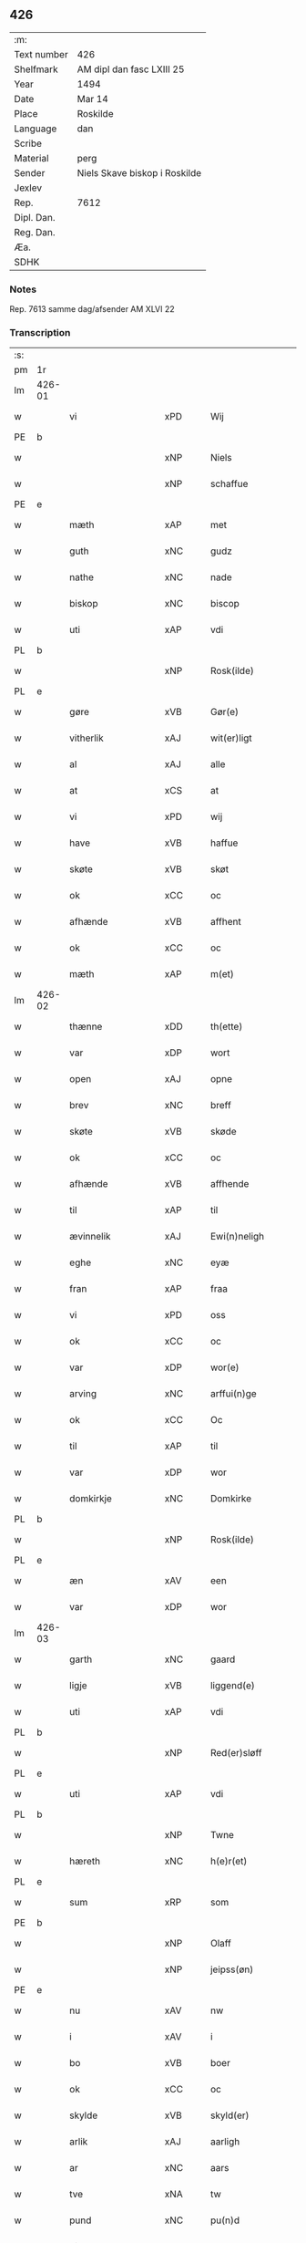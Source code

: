 ** 426
| :m:         |                               |
| Text number | 426                           |
| Shelfmark   | AM dipl dan fasc LXIII 25     |
| Year        | 1494                          |
| Date        | Mar 14                        |
| Place       | Roskilde                      |
| Language    | dan                           |
| Scribe      |                               |
| Material    | perg                          |
| Sender      | Niels Skave biskop i Roskilde |
| Jexlev      |                               |
| Rep.        | 7612                          |
| Dipl. Dan.  |                               |
| Reg. Dan.   |                               |
| Æa.         |                               |
| SDHK        |                               |

*** Notes
Rep. 7613 samme dag/afsender AM XLVI 22

*** Transcription
| :s: |        |                          |                |   |   |                       |                     |             |   |   |        |     |   |   |    |               |
| pm  | 1r     |                          |                |   |   |                       |                     |             |   |   |        |     |   |   |    |               |
| lm  | 426-01 |                          |                |   |   |                       |                     |             |   |   |        |     |   |   |    |               |
| w   |        | vi                       | xPD            |   |   | Wij                   | Wij                 |             |   |   |        | dan |   |   |    |        426-01 |
| PE  | b      |                          |                |   |   |                       |                     |             |   |   |        |     |   |   |    |               |
| w   |        |                      | xNP            |   |   | Niels                 | Nıel               |             |   |   |        | dan |   |   |    |        426-01 |
| w   |        |                     | xNP            |   |   | schaffue              | ſchaffue            |             |   |   |        | dan |   |   |    |        426-01 |
| PE  | e      |                          |                |   |   |                       |                     |             |   |   |        |     |   |   |    |               |
| w   |        | mæth                     | xAP            |   |   | met                   | met                 |             |   |   |        | dan |   |   |    |        426-01 |
| w   |        | guth                     | xNC            |   |   | gudz                  | gudz                |             |   |   |        | dan |   |   |    |        426-01 |
| w   |        | nathe                    | xNC            |   |   | nade                  | nade                |             |   |   |        | dan |   |   |    |        426-01 |
| w   |        | biskop                   | xNC            |   |   | biscop                | bıſcop              |             |   |   |        | dan |   |   |    |        426-01 |
| w   |        | uti                      | xAP            |   |   | vdi                   | vdı                 |             |   |   |        | dan |   |   |    |        426-01 |
| PL  | b      |                          |                |   |   |                       |                     |             |   |   |        |     |   |   |    |               |
| w   |        |                   | xNP            |   |   | Rosk(ilde)            | Roſkꝭͤ               |             |   |   |        | dan |   |   |    |        426-01 |
| PL  | e      |                          |                |   |   |                       |                     |             |   |   |        |     |   |   |    |               |
| w   |        | gøre                     | xVB            |   |   | Gør(e)                | Gøꝛ                |             |   |   |        | dan |   |   |    |        426-01 |
| w   |        | vitherlik                 | xAJ            |   |   | wit(er)ligt           | wıtligt            |             |   |   |        | dan |   |   |    |        426-01 |
| w   |        | al                       | xAJ            |   |   | alle                  | alle                |             |   |   |        | dan |   |   |    |        426-01 |
| w   |        | at                       | xCS            |   |   | at                    | at                  |             |   |   |        | dan |   |   |    |        426-01 |
| w   |        | vi                       | xPD            |   |   | wij                   | wij                 |             |   |   |        | dan |   |   |    |        426-01 |
| w   |        | have                     | xVB            |   |   | haffue                | haffue              |             |   |   |        | dan |   |   |    |        426-01 |
| w   |        | skøte                    | xVB            |   |   | skøt                  | ſkøt                |             |   |   |        | dan |   |   |    |        426-01 |
| w   |        | ok                       | xCC            |   |   | oc                    | oc                  |             |   |   |        | dan |   |   |    |        426-01 |
| w   |        | afhænde                  | xVB            |   |   | affhent               | affhent             |             |   |   |        | dan |   |   |    |        426-01 |
| w   |        | ok                       | xCC            |   |   | oc                    | oc                  |             |   |   |        | dan |   |   |    |        426-01 |
| w   |        | mæth                     | xAP            |   |   | m(et)                 | mꝫ                  |             |   |   |        | dan |   |   |    |        426-01 |
| lm  | 426-02 |                          |                |   |   |                       |                     |             |   |   |        |     |   |   |    |               |
| w   |        | thænne                   | xDD            |   |   | th(ette)              | thꝫͤ                 |             |   |   |        | dan |   |   |    |        426-02 |
| w   |        | var                   | xDP            |   |   | wort                  | woꝛt                |             |   |   |        | dan |   |   |    |        426-02 |
| w   |        | open                     | xAJ            |   |   | opne                  | opne                |             |   |   |        | dan |   |   |    |        426-02 |
| w   |        | brev                     | xNC            |   |   | breff                 | bꝛeff               |             |   |   |        | dan |   |   |    |        426-02 |
| w   |        | skøte                   | xVB            |   |   | skøde                 | ſkøde               |             |   |   |        | dan |   |   |    |        426-02 |
| w   |        | ok                       | xCC            |   |   | oc                    | oc                  |             |   |   |        | dan |   |   |    |        426-02 |
| w   |        | afhænde                  | xVB            |   |   | affhende              | affhende            |             |   |   |        | dan |   |   |    |        426-02 |
| w   |        | til                      | xAP            |   |   | til                   | til                 |             |   |   |        | dan |   |   |    |        426-02 |
| w   |        | ævinnelik                | xAJ            |   |   | Ewi(n)neligh          | Ewı̅nelıgh           |             |   |   |        | dan |   |   |    |        426-02 |
| w   |        | eghe                     | xNC            |   |   | eyæ                   | eyæ                 |             |   |   |        | dan |   |   |    |        426-02 |
| w   |        | fran                     | xAP            |   |   | fraa                  | fraa                |             |   |   |        | dan |   |   |    |        426-02 |
| w   |        | vi                       | xPD            |   |   | oss                   | oſſ                 |             |   |   |        | dan |   |   |    |        426-02 |
| w   |        | ok                       | xCC            |   |   | oc                    | oc                  |             |   |   |        | dan |   |   |    |        426-02 |
| w   |        | var                      | xDP            |   |   | wor(e)                | woꝛ                |             |   |   |        | dan |   |   |    |        426-02 |
| w   |        | arving                   | xNC            |   |   | arffui(n)ge           | aꝛffuı̅ge            |             |   |   |        | dan |   |   |    |        426-02 |
| w   |        | ok                       | xCC            |   |   | Oc                    | Oc                  |             |   |   |        | dan |   |   |    |        426-02 |
| w   |        | til                      | xAP            |   |   | til                   | til                 |             |   |   |        | dan |   |   |    |        426-02 |
| w   |        | var                      | xDP            |   |   | wor                   | woꝛ                 |             |   |   |        | dan |   |   |    |        426-02 |
| w   |        | domkirkje                | xNC            |   |   | Domkirke              | Domkırke            |             |   |   |        | dan |   |   |    |        426-02 |
| PL  | b      |                          |                |   |   |                       |                     |             |   |   |        |     |   |   |    |               |
| w   |        |                   | xNP            |   |   | Rosk(ilde)            | Roſkꝭͤ               |             |   |   |        | dan |   |   |    |        426-02 |
| PL  | e      |                          |                |   |   |                       |                     |             |   |   |        |     |   |   |    |               |
| w   |        | æn                       | xAV            |   |   | een                   | ee                 |             |   |   |        | dan |   |   |    |        426-02 |
| w   |        | var                      | xDP            |   |   | wor                   | woꝛ                 |             |   |   |        | dan |   |   |    |        426-02 |
| lm  | 426-03 |                          |                |   |   |                       |                     |             |   |   |        |     |   |   |    |               |
| w   |        | garth                    | xNC            |   |   | gaard                 | gaaꝛd               |             |   |   |        | dan |   |   |    |        426-03 |
| w   |        | ligje                    | xVB            |   |   | liggend(e)            | lıggen             |             |   |   |        | dan |   |   |    |        426-03 |
| w   |        | uti                      | xAP            |   |   | vdi                   | vdi                 |             |   |   |        | dan |   |   |    |        426-03 |
| PL  | b      |                          |                |   |   |                       |                     |             |   |   |        |     |   |   |    |               |
| w   |        |                  | xNP            |   |   | Red(er)sløff          | Redſløff           |             |   |   |        | dan |   |   |    |        426-03 |
| PL  | e      |                          |                |   |   |                       |                     |             |   |   |        |     |   |   |    |               |
| w   |        | uti                      | xAP            |   |   | vdi                   | vdı                 |             |   |   |        | dan |   |   |    |        426-03 |
| PL  | b      |                          |                |   |   |                       |                     |             |   |   |        |     |   |   |    |               |
| w   |        |                       | xNP            |   |   | Twne                  | Twne                |             |   |   |        | dan |   |   |    |        426-03 |
| w   |        | hæreth                   | xNC            |   |   | h(e)r(et)             | h̅rꝭͭ                 |             |   |   |        | dan |   |   |    |        426-03 |
| PL  | e      |                          |                |   |   |                       |                     |             |   |   |        |     |   |   |    |               |
| w   |        | sum                      | xRP            |   |   | som                   | ſo                 |             |   |   |        | dan |   |   |    |        426-03 |
| PE  | b      |                          |                |   |   |                       |                     |             |   |   |        |     |   |   |    |               |
| w   |        |                      | xNP            |   |   | Olaff                 | Olaff               |             |   |   |        | dan |   |   |    |        426-03 |
| w   |        |                   | xNP            |   |   | jeipss(øn)            | ȷeıpſ              |             |   |   |        | dan |   |   |    |        426-03 |
| PE  | e      |                          |                |   |   |                       |                     |             |   |   |        |     |   |   |    |               |
| w   |        | nu                       | xAV            |   |   | nw                    | nw                  |             |   |   |        | dan |   |   |    |        426-03 |
| w   |        | i                        | xAV            |   |   | i                     | i                   |             |   |   |        | dan |   |   | =  |        426-03 |
| w   |        | bo                       | xVB            |   |   | boer                  | boer                |             |   |   |        | dan |   |   | == |        426-03 |
| w   |        | ok                       | xCC            |   |   | oc                    | oc                  |             |   |   |        | dan |   |   |    |        426-03 |
| w   |        | skylde                  | xVB            |   |   | skyld(er)             | ſkyld              |             |   |   |        | dan |   |   |    |        426-03 |
| w   |        | arlik                    | xAJ            |   |   | aarligh               | aaꝛlıgh             |             |   |   |        | dan |   |   |    |        426-03 |
| w   |        | ar                       | xNC            |   |   | aars                  | aaꝛ                |             |   |   |        | dan |   |   |    |        426-03 |
| w   |        | tve                      | xNA            |   |   | tw                    | tw                  |             |   |   |        | dan |   |   |    |        426-03 |
| w   |        | pund                     | xNC            |   |   | pu(n)d                | pu̅d                 |             |   |   |        | dan |   |   |    |        426-03 |
| w   |        | bjug                     | xNC            |   |   | byg                   | byg                 |             |   |   |        | dan |   |   |    |        426-03 |
| w   |        | til                      | xAP            |   |   | til                   | tıl                 |             |   |   |        | dan |   |   |    |        426-03 |
| w   |        | landgilde                | xNC            |   |   | land¦gilde            | land¦gılde          |             |   |   |        | dan |   |   |    | 426-03—426-04 |
| w   |        | ok                       | xCC            |   |   | oc                    | oc                  |             |   |   |        | dan |   |   |    |        426-04 |
| w   |        | en                       | xAT            |   |   | een                   | ee                 |             |   |   |        | dan |   |   |    |        426-04 |
| w   |        | skilling                 | xNC            |   |   | s(killing)            |                    |             |   |   |        | dan |   |   |    |        426-04 |
| w   |        | grot                     | xNC            |   |   | g(rot)                | gꝭ                  |             |   |   |        | dan |   |   |    |        426-04 |
| w   |        | mæth                     | xAP            |   |   | m(et)                 | mꝫ                  |             |   |   |        | dan |   |   |    |        426-04 |
| w   |        | anner                    | xPD            |   |   | andr(e)               | andꝛ               |             |   |   |        | dan |   |   |    |        426-04 |
| w   |        | bethe                   | xNC            |   |   | bedher                | bedher              |             |   |   |        | dan |   |   |    |        426-04 |
| p   |        | /                        | XX             |   |   | /                     | /                   |             |   |   |        | dan |   |   |    |        426-04 |
| w   |        | mæth                     | xAP            |   |   | m(et)                 | mꝫ                  |             |   |   |        | dan |   |   |    |        426-04 |
| w   |        | al                      | xAJ            |   |   | alt                   | alt                 |             |   |   |        | dan |   |   |    |        426-04 |
| w   |        | fornævnd                 | xAJ            |   |   | for(nefnde)           | foꝛᷠͤ                 |             |   |   |        | dan |   |   |    |        426-04 |
| w   |        | goths                   | xNC            |   |   | gotzes                | gotze              |             |   |   |        | dan |   |   |    |        426-04 |
| w   |        | ræt                      | xAJ            |   |   | r(e)ttæ               | rttæ               |             |   |   |        | dan |   |   |    |        426-04 |
| w   |        | tilligjelse              | xNC            |   |   | tilligelsæ            | tıllıgelſæ          |             |   |   |        | dan |   |   |    |        426-04 |
| w   |        | sum                      | xRP            |   |   | Som                   | o                 |             |   |   |        | dan |   |   |    |        426-04 |
| w   |        | være                     | xVB            |   |   | ær                    | ær                  |             |   |   |        | dan |   |   |    |        426-04 |
| w   |        | aker                     | xNC            |   |   | agh(e)r               | aghꝛ̅                |             |   |   |        | dan |   |   |    |        426-04 |
| w   |        | æng                      | xNC            |   |   | æng                   | æng                 |             |   |   |        | dan |   |   |    |        426-04 |
| w   |        | skogh                    | xNC            |   |   | Skow                  | kow                |             |   |   |        | dan |   |   |    |        426-04 |
| w   |        | mark                     | xNC            |   |   | mark                  | maꝛk                |             |   |   |        | dan |   |   |    |        426-04 |
| w   |        | fiskevatn               | xAV            |   |   | fiskewantn            | fıſkewant          |             |   |   |        | dan |   |   |    |        426-04 |
| lm  | 426-05 |                          |                |   |   |                       |                     |             |   |   |        |     |   |   |    |               |
| w   |        | vat                      | xAJ            |   |   | wot                   | wot                 |             |   |   |        | dan |   |   |    |        426-05 |
| w   |        | ok                       | xCC            |   |   | oc                    | oc                  |             |   |   |        | dan |   |   |    |        426-05 |
| w   |        | thyr                     | xAJ            |   |   | tywrt                 | tywꝛt               |             |   |   |        | dan |   |   |    |        426-05 |
| w   |        | ænge                  | xPD            |   |   | enchtet               | enchtet             |             |   |   |        | dan |   |   |    |        426-05 |
| w   |        | undentaken               | xAJ            |   |   | vndt(e)ntaget         | vndtn̅taget          |             |   |   |        | dan |   |   |    |        426-05 |
| w   |        | mæth                     | xAP            |   |   | met                   | met                 |             |   |   |        | dan |   |   |    |        426-05 |
| w   |        | svadan                   | xAV            |   |   | swadant               | ſwadant             |             |   |   |        | dan |   |   |    |        426-05 |
| w   |        | fororth                  | xNC            |   |   | forord                | foꝛoꝛd              |             |   |   |        | dan |   |   |    |        426-05 |
| w   |        | ok                       | xCC            |   |   | oc                    | oc                  |             |   |   |        | dan |   |   |    |        426-05 |
| w   |        | vilkor                   | xNC            |   |   | wilkor                | wılkoꝛ              |             |   |   |        | dan |   |   |    |        426-05 |
| w   |        | at                       | xIM            |   |   | At                    | At                  |             |   |   |        | dan |   |   |    |        426-05 |
| w   |        | kirkjeværje               | xNC            |   |   | kirkewæryæ            | kirkewæꝛyæ          |             |   |   |        | dan |   |   |    |        426-05 |
| w   |        | til                      | xAP            |   |   | til                   | tıl                 |             |   |   |        | dan |   |   |    |        426-05 |
| w   |        | fornævnd                 | xAJ            |   |   | for(nefnde)           | foꝛͩͤ                 |             |   |   |        | dan |   |   |    |        426-05 |
| w   |        | var                      | xDP            |   |   | wor                   | woꝛ                 |             |   |   |        | dan |   |   |    |        426-05 |
| w   |        | domkirkje                | xNC            |   |   | Domkirke              | Domkırke            |             |   |   |        | dan |   |   |    |        426-05 |
| w   |        | sum                      | xRP            |   |   | som                   | ſo                 |             |   |   |        | dan |   |   |    |        426-05 |
| w   |        | nu                       | xAV            |   |   | nw                    | nw                  |             |   |   |        | dan |   |   |    |        426-05 |
| lm  | 426-06 |                          |                |   |   |                       |                     |             |   |   |        |     |   |   |    |               |
| w   |        | være                      | xVB            |   |   | ar(e)                 | aꝛ                 |             |   |   |        | dan |   |   |    |        426-06 |
| p   |        | ,                        | XX             |   |   | ,                     | ,                   |             |   |   |        | dan |   |   |    |        426-06 |
| w   |        | ok                       | xCC            |   |   | oc                    | oc                  |             |   |   |        | dan |   |   |    |        426-06 |
| w   |        | thæn                   | xPD            |   |   | the                   | the                 |             |   |   |        | dan |   |   |    |        426-06 |
| w   |        | æfter                    | xAP            |   |   | efft(er)              | efft               |             |   |   |        | dan |   |   |    |        426-06 |
| w   |        | thæn                     | xAT            |   |   | th(e)m                | thm̅                 |             |   |   |        | dan |   |   |    |        426-06 |
| w   |        | tilskikke             | xVB            |   |   | tilskyckend(e)        | tılſkycken         |             |   |   |        | dan |   |   |    |        426-06 |
| w   |        | varthe                   | xVB            |   |   | worde                 | woꝛde               |             |   |   |        | dan |   |   |    |        426-06 |
| w   |        | skule                    | xVB            |   |   | skullæ                | ſkullæ              |             |   |   |        | dan |   |   |    |        426-06 |
| w   |        | have                     | xVB            |   |   | haffue                | haffue              |             |   |   |        | dan |   |   |    |        426-06 |
| w   |        | fornævnd                 | xAJ            |   |   | for(nefnde)           | foꝛͩͤ                 |             |   |   |        | dan |   |   |    |        426-06 |
| w   |        | garth                    | xNC            |   |   | gard                  | gaꝛd                |             |   |   |        | dan |   |   |    |        426-06 |
| w   |        | uti                      | xAP            |   |   | vdi                   | vdi                 |             |   |   |        | dan |   |   |    |        426-06 |
| w   |        | thæn                     | xPD            |   |   | ther(is)              | therꝭ               |             |   |   |        | dan |   |   |    |        426-06 |
| w   |        | forsvar                  | xNC            |   |   | forswar               | foꝛſwaꝛ             |             |   |   |        | dan |   |   |    |        426-06 |
| w   |        | sum                      | xRP            |   |   | som                   | ſo                 |             |   |   |        | dan |   |   |    |        426-06 |
| w   |        | anner                    | xPD            |   |   | andr(e)               | andꝛ               |             |   |   |        | dan |   |   |    |        426-06 |
| w   |        | kirkje                  | xNC            |   |   | kirkens               | kırken             |             |   |   |        | dan |   |   |    |        426-06 |
| w   |        | goths                    | xNC            |   |   | gotz                  | gotz                |             |   |   |        | dan |   |   |    |        426-06 |
| w   |        | thær                     | xAV            |   |   | th(e)r                | thꝛ̅                 |             |   |   |        | dan |   |   |    |        426-06 |
| w   |        | ligje                    | xVB            |   |   | ligg(er)              | lıgg               |             |   |   |        | dan |   |   |    |        426-06 |
| w   |        | ad                       | lat            |   |   | ad                    | ad                  |             |   |   |        | lat |   |   |    |        426-06 |
| lm  | 426-07 |                          |                |   |   |                       |                     |             |   |   |        |     |   |   |    |               |
| w   |        | fabricam                 | lat            |   |   | fabrica(m)            | fabꝛıca̅             |             |   |   |        | lat |   |   |    |        426-07 |
| w   |        | ok                       | xCC            |   |   | oc                    | oc                  |             |   |   |        | dan |   |   |    |        426-07 |
| w   |        | give                     | xVB            |   |   | giffue                | gıffue              |             |   |   |        | dan |   |   |    |        426-07 |
| w   |        | thær                     | xAV            |   |   | th(e)r                | thꝛ̅                 |             |   |   |        | dan |   |   |    |        426-07 |
| w   |        | utaf                     | xAV            |   |   | vtaff                 | vtaff               |             |   |   |        | dan |   |   |    |        426-07 |
| w   |        | hvær                     | xPD            |   |   | hw(er)t               | hwt                |             |   |   |        | dan |   |   |    |        426-07 |
| w   |        | ar                       | xNC            |   |   | aar                   | aaꝛ                 |             |   |   |        | dan |   |   |    |        426-07 |
| w   |        | til                      | xAP            |   |   | til                   | tıl                 |             |   |   |        | dan |   |   |    |        426-07 |
| w   |        | goth                     | xAJ            |   |   | gode                  | gode                |             |   |   |        | dan |   |   |    |        426-07 |
| w   |        | rethe                    | xNC            |   |   | r(e)de                | rde                |             |   |   |        | dan |   |   |    |        426-07 |
| w   |        | tve                      | xNA            |   |   | tw                    | tw                  |             |   |   |        | dan |   |   |    |        426-07 |
| w   |        | pund                     | xNC            |   |   | p(und)                | p                  |             |   |   | de-sup | dan |   |   |    |        426-07 |
| w   |        | bjug                     | xNC            |   |   | byg                   | byg                 |             |   |   |        | dan |   |   |    |        426-07 |
| w   |        | ok                       | xCC            |   |   | oc                    | oc                  |             |   |   |        | dan |   |   |    |        426-07 |
| w   |        | en                        | xNA            |   |   | i                     | i                   |             |   |   |        | dan |   |   |    |        426-07 |
| w   |        | skilling                 | xNC            |   |   | s(killing)            |                    |             |   |   |        | dan |   |   |    |        426-07 |
| w   |        | grot                     | xNC            |   |   | g(rot)                | gꝭ                  |             |   |   |        | dan |   |   |    |        426-07 |
| w   |        | at                       | xIM            |   |   | At                    | At                  |             |   |   |        | dan |   |   |    |        426-07 |
| w   |        | fornøghje                  | xVB            |   |   | fornøge               | foꝛnøge             |             |   |   |        | dan |   |   |    |        426-07 |
| w   |        | ok                       | xCC            |   |   | oc                    | oc                  |             |   |   |        | dan |   |   |    |        426-07 |
| w   |        | betale                   | xVB            |   |   | betale                | betale              |             |   |   |        | dan |   |   |    |        426-07 |
| w   |        | mæth                     | xAP            |   |   | m(et)                 | mꝫ                  |             |   |   |        | dan |   |   |    |        426-07 |
| w   |        | thæn                   | xPD            |   |   | th(e)n                | thn̅                 |             |   |   |        | dan |   |   |    |        426-07 |
| w   |        | persone                  | xNC            |   |   | p(er)osne             | ꝑſone               |             |   |   |        | dan |   |   |    |        426-07 |
| w   |        | sum                      | xRP            |   |   | Som                   | o                 |             |   |   |        | dan |   |   |    |        426-07 |
| lm  | 426-08 |                          |                |   |   |                       |                     |             |   |   |        |     |   |   |    |               |
| w   |        | klokkere                 | xNC            |   |   | klocker(e)            | klockeꝛ            |             |   |   |        | dan |   |   |    |        426-08 |
| w   |        | være                     | xVB            |   |   | wær(e)                | wæꝛ                |             |   |   |        | dan |   |   |    |        426-08 |
| w   |        | skule                    | xVB            |   |   | skal                  | ſkal                |             |   |   |        | dan |   |   |    |        426-08 |
| w   |        | uti                      | xAP            |   |   | vdi                   | vdi                 |             |   |   |        | dan |   |   |    |        426-08 |
| w   |        | fornævnd                 | xAJ            |   |   | for(nefnde)           | foꝛͩͤ                 |             |   |   |        | dan |   |   |    |        426-08 |
| w   |        | var                      | xDP            |   |   | wor                   | woꝛ                 |             |   |   |        | dan |   |   |    |        426-08 |
| w   |        | domkirkje                | xNC            |   |   | Domkirke              | Domkırke            |             |   |   |        | dan |   |   |    |        426-08 |
| w   |        | fore                | xAV            |   |   | for                   | foꝛ                 |             |   |   |        | dan |   |   |    |        426-08 |
| w   |        |                     | XX            |   |   | tynsse                | tynſſe              |             |   |   |        | dan |   |   |    |        426-08 |
| w   |        | ok                       | xCC            |   |   | oc                    | oc                  |             |   |   |        | dan |   |   |    |        426-08 |
| w   |        | thjaneste                | xNC            |   |   | thieneste             | thieneſte           |             |   |   |        | dan |   |   |    |        426-08 |
| w   |        | sum                      | xRP            |   |   | som                   | ſo                 |             |   |   |        | dan |   |   |    |        426-08 |
| w   |        | vi                     | xPD            |   |   | wij                   | wij                 |             |   |   |        | dan |   |   |    |        426-08 |
| w   |        | nu                       | xAV            |   |   | nw                    | nw                  |             |   |   |        | dan |   |   |    |        426-08 |
| w   |        | nylik                    | xAJ            |   |   | nylige                | nylıge              |             |   |   |        | dan |   |   |    |        426-08 |
| w   |        | mæth                     | xAP            |   |   | m(et)                 | mꝫ                  |             |   |   |        | dan |   |   |    |        426-08 |
| w   |        | var                   | xDP            |   |   | wort                  | woꝛt                |             |   |   |        | dan |   |   |    |        426-08 |
| w   |        | ælskelik                 | xAJ            |   |   | Elske(lige)           | Elſkeᷚͤ               |             |   |   |        | dan |   |   |    |        426-08 |
| w   |        | kapitel                  | xNC            |   |   | Capitels              | Capıtel            |             |   |   |        | dan |   |   |    |        426-08 |
| lm  | 426-09 |                          |                |   |   |                       |                     |             |   |   |        |     |   |   |    |               |
| w   |        | samthykje                | xNC            |   |   | samtyckæ              | ſamtyckæ            |             |   |   |        | dan |   |   |    |        426-09 |
| w   |        | ok                       | xCC            |   |   | oc                    | oc                  |             |   |   |        | dan |   |   |    |        426-09 |
| w   |        | fulbyrth                 | xAJ            |   |   | fuldburd              | fuldbuꝛd            |             |   |   |        | dan |   |   |    |        426-09 |
| w   |        | uti                      | xAV            |   |   | vdi                   | vdı                 |             |   |   |        | dan |   |   |    |        426-09 |
| w   |        | fornævnd                 | xAJ            |   |   | for(nefnde)           | foꝛͩͤ                 |             |   |   |        | dan |   |   |    |        426-09 |
| w   |        | var                      | xDP            |   |   | wor                   | woꝛ                 |             |   |   |        | dan |   |   |    |        426-09 |
| w   |        | domkirkje                | xNC            |   |   | Domkirke              | Domkırke            |             |   |   |        | dan |   |   |    |        426-09 |
| w   |        | skikke                   | xVB            |   |   | skicket               | ſkıcket             |             |   |   |        | dan |   |   |    |        426-09 |
| w   |        | have                     | xVB            |   |   | haffue                | haffue              |             |   |   |        | dan |   |   |    |        426-09 |
| w   |        | uti                      | xAP            |   |   | vdi                   | vdi                 |             |   |   |        | dan |   |   |    |        426-09 |
| w   |        | sva                      | xAV            |   |   | Swa                   | wa                 |             |   |   |        | dan |   |   |    |        426-09 |
| w   |        | mate                     | xNC            |   |   | madhe                 | madhe               |             |   |   |        | dan |   |   |    |        426-09 |
| w   |        | at                       | xCS            |   |   | At                    | At                  |             |   |   |        | dan |   |   |    |        426-09 |
| w   |        | hva                      | xPD            |   |   | hwo                   | hwo                 |             |   |   |        | dan |   |   |    |        426-09 |
| w   |        | sum                      | xRP            |   |   | som                   | ſo                 |             |   |   |        | dan |   |   |    |        426-09 |
| w   |        | klokkere                 | xNC            |   |   | klocker(e)            | klockeꝛ            |             |   |   |        | dan |   |   |    |        426-09 |
| w   |        | være                     | xVB            |   |   | ær                    | ær                  |             |   |   |        | dan |   |   |    |        426-09 |
| lm  | 426-10 |                          |                |   |   |                       |                     |             |   |   |        |     |   |   |    |               |
| w   |        | thæn                     | xAT            |   |   | th(e)n                | thn̅                 |             |   |   |        | dan |   |   |    |        426-10 |
| w   |        | en                      | xPD            |   |   | ene                   | ene                 |             |   |   |        | dan |   |   |    |        426-10 |
| w   |        | æfter                    | xAP            |   |   | efft(er)              | efft               |             |   |   |        | dan |   |   |    |        426-10 |
| w   |        | thæn                     | xAT            |   |   | th(e)n                | thn̅                 |             |   |   |        | dan |   |   |    |        426-10 |
| w   |        | anner                    | xPD            |   |   | a(n)nen               | a̅ne                |             |   |   |        | dan |   |   |    |        426-10 |
| p   |        | /                        | XX             |   |   | /                     | /                   |             |   |   |        | dan |   |   |    |        426-10 |
| w   |        | hvær                     | xPD            |   |   | hwer                  | hweꝛ                |             |   |   |        | dan |   |   |    |        426-10 |
| w   |        | dagh                     | xNC            |   |   | dagh                  | dagh                |             |   |   |        | dan |   |   |    |        426-10 |
| w   |        | hær                    | xAV            |   |   | h(e)r                 | h̅ꝛ                  |             |   |   |        | dan |   |   |    |        426-10 |
| w   |        | æfter                    | xAV            |   |   | efft(er)              | efft               |             |   |   |        | dan |   |   |    |        426-10 |
| w   |        | til                      | xAP            |   |   | til                   | til                 |             |   |   |        | dan |   |   |    |        426-10 |
| w   |        | evigh                    | xAJ            |   |   | ewigh                 | ewıgh               |             |   |   |        | dan |   |   |    |        426-10 |
| w   |        | tith                     | xNC            |   |   | tidh                  | tidh                |             |   |   |        | dan |   |   |    |        426-10 |
| w   |        | skule                    | xVB            |   |   | skal                  | ſkal                |             |   |   |        | dan |   |   |    |        426-10 |
| p   |        | /                        | XX             |   |   | /                     | /                   |             |   |   |        | dan |   |   |    |        426-10 |
| w   |        | thæn                   | xPD            |   |   | the                   | the                 |             |   |   |        | dan |   |   |    |        426-10 |
| w   |        | helaghthrifaldighhet      | xNC            |   |   | helligetr(e)foldighet | hellıgetꝛfoldıghet |             |   |   |        | dan |   |   |    |        426-10 |
| w   |        | til                      | xAP            |   |   | til                   | til                 |             |   |   |        | dan |   |   |    |        426-10 |
| w   |        | lov                      | xNC            |   |   | loff                  | loff                |             |   |   |        | dan |   |   |    |        426-10 |
| w   |        | hether                   | xNC            |   |   | hedh(e)r              | hedhꝛ              |             |   |   |        | dan |   |   |    |        426-10 |
| w   |        | ok                       | xCC            |   |   | oc                    | oc                  |             |   |   |        | dan |   |   |    |        426-10 |
| w   |        | ære                     | xNC            |   |   | ære                   | ære                 |             |   |   |        | dan |   |   |    |        426-10 |
| lm  | 426-11 |                          |                |   |   |                       |                     |             |   |   |        |     |   |   |    |               |
| w   |        | ok                       | xCC            |   |   | Oc                    | Oc                  |             |   |   |        | dan |   |   |    |        426-11 |
| w   |        | for                      | xAP            |   |   | for                   | foꝛ                 |             |   |   |        | dan |   |   |    |        426-11 |
| w   |        | var                      | xDP            |   |   | wor                   | woꝛ                 |             |   |   |        | dan |   |   |    |        426-11 |
| w   |        | hærre                    | xNC            |   |   | h(er)r(is)            | h̅rꝭ                 |             |   |   |        | dan |   |   |    |        426-11 |
| w   |        |                      | xNP             |   |   | Jh(es)u               | Jh̅u                 |             |   |   |        | lat |   |   |    |        426-11 |
| w   |        |                    | xNP            |   |   | (Christi)             | x̅pı                 |             |   |   |        | lat |   |   |    |        426-11 |
| w   |        | pine                    | xNC            |   |   | pynes                 | pyne               |             |   |   |        | dan |   |   |    |        426-11 |
| w   |        | ok                       | xCC            |   |   | Oc                    | Oc                  |             |   |   |        | dan |   |   |    |        426-11 |
| w   |        | jungfrue                   | xNC            |   |   | Jmfrw                 | Jmfrw               |             |   |   |        | dan |   |   |    |        426-11 |
| w   |        |                     | xNP            |   |   | mar(ri)e              | maꝛe               |             |   |   |        | dan |   |   |    |        426-11 |
| w   |        | mæthlithelse               | xNC            |   |   | medlidelsæ            | medlıdelſæ          |             |   |   |        | dan |   |   |    |        426-11 |
| w   |        | aminnelse                | xNC            |   |   | Amy(n)nelsæ           | Amy̅nelſæ            |             |   |   |        | dan |   |   |    |        426-11 |
| w   |        | for                      | xAP            |   |   | for                   | foꝛ                 |             |   |   |        | dan |   |   |    |        426-11 |
| w   |        | var                     | xDP            |   |   | wor                   | woꝛ                 |             |   |   |        | dan |   |   |    |        426-11 |
| w   |        | ok                        | xCC            |   |   | o                     | o                   |             |   |   |        | dan |   |   |    |        426-11 |
| w   |        | var                     | xDP            |   |   | wor(e)                | woꝛ                |             |   |   |        | dan |   |   |    |        426-11 |
| w   |        | systken                 | xNC            |   |   | søsskens              | ſøſſken            |             |   |   |        | dan |   |   |    |        426-11 |
| w   |        | ok                       | xCC            |   |   | och                   | och                 |             |   |   |        | dan |   |   |    |        426-11 |
| lm  | 426-12 |                          |                |   |   |                       |                     |             |   |   |        |     |   |   |    |               |
| w   |        | forældre                 | xNC            |   |   | forældr(e)s           | foꝛældꝛ           |             |   |   |        | dan |   |   |    |        426-12 |
| w   |        | sjal                    | xVB            |   |   | syelæs                | ſyelæ              |             |   |   |        | dan |   |   |    |        426-12 |
| w   |        | salighhet                 | xNC            |   |   | salighetz             | ſalıghetz           |             |   |   |        | dan |   |   |    |        426-12 |
| w   |        | skyld                    | xNC            |   |   | skyld                 | ſkyld               |             |   |   |        | dan |   |   |    |        426-12 |
| p   |        | /                        | XX             |   |   | /                     | /                   |             |   |   |        | dan |   |   |    |        426-12 |
| w   |        | ringje                    | xVB            |   |   | Ringe                 | Ringe               |             |   |   |        | dan |   |   |    |        426-12 |
| w   |        | fyrst                   | xAJ            |   |   | første                | føꝛſte              |             |   |   |        | dan |   |   |    |        426-12 |
| w   |        | klokke                  | xNC            |   |   | clocken               | clocke             |             |   |   |        | dan |   |   |    |        426-12 |
| w   |        | sla                      | xVB            |   |   | slaar                 | ſlaaꝛ               |             |   |   |        | dan |   |   |    |        426-12 |
| w   |        | tolv                     | xNA            |   |   | tolff                 | tolff               |             |   |   |        | dan |   |   |    |        426-12 |
| w   |        | um                       | xAP            |   |   | om                    | o                  |             |   |   |        | dan |   |   |    |        426-12 |
| w   |        | mithdagh                | xNC            |   |   | mytdagh(e)n           | mytdaghn̅            |             |   |   |        | dan |   |   |    |        426-12 |
| w   |        | thæn                     | xAT            |   |   | th(e)n                | thn̅                 |             |   |   |        | dan |   |   |    |        426-12 |
| w   |        | stor                     | xAJ            |   |   | Største               | tøꝛſte             |             |   |   |        | dan |   |   |    |        426-12 |
| w   |        | klokke                   | xNC            |   |   | clocke                | clocke              |             |   |   |        | dan |   |   |    |        426-12 |
| w   |        | uti                      | xAP            |   |   | vdi                   | vdi                 |             |   |   |        | dan |   |   |    |        426-12 |
| w   |        | thæn                     | xAT            |   |   | th(et)                | thꝫ                 |             |   |   |        | dan |   |   |    |        426-12 |
| w   |        | sunner                   | xAJ            |   |   | synd(e)r              | ſyndꝛ              |             |   |   |        | dan |   |   |    |        426-12 |
| lm  | 426-13 |                          |                |   |   |                       |                     |             |   |   |        |     |   |   |    |               |
| w   |        | torn                     | xNC            |   |   | torn                  | toꝛ                |             |   |   |        | dan |   |   |    |        426-13 |
| w   |        | hængje                   | xVB            |   |   | heng(er)              | heng               |             |   |   |        | dan |   |   |    |        426-13 |
| w   |        | ok                       | xCC            |   |   | oc                    | oc                  |             |   |   |        | dan |   |   |    |        426-13 |
| w   |        | thrisinne                 | xNA            |   |   | tr(e)sy(n)ne          | tꝛſy̅ne             |             |   |   |        | dan |   |   |    |        426-13 |
| w   |        | klæmpte                 | xVB            |   |   | klempthe              | klempthe            |             |   |   |        | dan |   |   |    |        426-13 |
| w   |        | thær                     | xAV            |   |   | th(e)r                | thꝛ                |             |   |   |        | dan |   |   |    |        426-13 |
| w   |        | æfter                    | xAV            |   |   | efft(er)              | efft               |             |   |   |        | dan |   |   |    |        426-13 |
| w   |        | ok                       | xCC            |   |   | Oc                    | Oc                  |             |   |   |        | dan |   |   |    |        426-13 |
| w   |        | al                       | xAJ            |   |   | alle                  | alle                |             |   |   |        | dan |   |   |    |        426-13 |
| w   |        | thænne                   | xDD            |   |   | the                   | the                 |             |   |   |        | dan |   |   |    |        426-13 |
| w   |        | goth                    | xNC            |   |   | gode                  | gode                |             |   |   |        | dan |   |   |    |        426-13 |
| w   |        | mænneske                 | xNC            |   |   | me(n)neske            | me̅neſke             |             |   |   |        | dan |   |   |    |        426-13 |
| w   |        | sum                      | xRP            |   |   | som                   | ſo                 |             |   |   |        | dan |   |   |    |        426-13 |
| w   |        | tha                      | xAV            |   |   | tha                   | tha                 |             |   |   |        | dan |   |   |    |        426-13 |
| w   |        | mæth                     | xAP            |   |   | met                   | met                 |             |   |   |        | dan |   |   |    |        426-13 |
| w   |        | guthelik                 | xAJ            |   |   | gudelighedh           | gudelıghedh         |             |   |   |        | dan |   |   |    |        426-13 |
| w   |        | hete                     | xVB            |   |   | hed(e)r               | hedꝛ               |             |   |   |        | dan |   |   |    |        426-13 |
| w   |        | thæn                     | xAT            |   |   | the                   | the                 |             |   |   |        | dan |   |   |    |        426-13 |
| w   |        | helagh                   | xAJ            |   |   | hellige               | hellıge             |             |   |   |        | dan |   |   |    |        426-13 |
| lm  | 426-14 |                          |                |   |   |                       |                     |             |   |   |        |     |   |   |    |               |
| w   |        | thrifaldelikhet               | xNC            |   |   | t(re)foldighedh       | tfoldıghedh        |             |   |   |        | dan |   |   |    |        426-14 |
| w   |        | guth                     | xNC            |   |   | gutz                  | gutz                |             |   |   |        | dan |   |   |    |        426-14 |
| w   |        | sun                      | xNC            |   |   | søn                   | ſø                 |             |   |   |        | dan |   |   |    |        426-14 |
| w   |        | fore                      | xAP            |   |   | for(e)                | foꝛ                |             |   |   |        | dan |   |   |    |        426-14 |
| w   |        | sin                      | xDP            |   |   | syn                   | ſy                 |             |   |   |        | dan |   |   |    |        426-14 |
| w   |        | pine                     | xNC            |   |   | pyne                  | pyne                |             |   |   |        | dan |   |   |    |        426-14 |
| w   |        | ok                       | xCC            |   |   | oc                    | oc                  |             |   |   |        | dan |   |   |    |        426-14 |
| w   |        | jungfrue                 | xNC            |   |   | jomfrw                | ȷomfrw              |             |   |   |        | dan |   |   |    |        426-14 |
| w   |        |                     | xNP            |   |   | mar(ri)e              | maꝛe               |             |   |   |        | dan |   |   |    |        426-14 |
| w   |        | for                      | xAP            |   |   | for                   | for                 |             |   |   |        | dan |   |   |    |        426-14 |
| w   |        | sin                      | xDP            |   |   | syn                   | ſy                 |             |   |   |        | dan |   |   |    |        426-14 |
| w   |        | mæthlithelse               | xNC            |   |   | medlidelsæ            | medlıdelſæ          |             |   |   |        | dan |   |   |    |        426-14 |
| w   |        | mæth                     | xAP            |   |   | m(et)                 | mꝫ                  |             |   |   |        | dan |   |   |    |        426-14 |
| w   |        | pater                    | lat            |   |   | p(ate)r               | p̅ꝛ                  |             |   |   |        | lat |   |   |    |        426-14 |
| w   |        | noster                   | lat            |   |   | n(oste)r              | n̅ꝛ                  |             |   |   |        | lat |   |   |    |        426-14 |
| w   |        | ok                       | xCC            |   |   | oc                    | oc                  |             |   |   |        | dan |   |   |    |        426-14 |
| w   |        | ave                      | xNC            |   |   | Aue                   | Aue                 |             |   |   |        | lat |   |   |    |        426-14 |
| w   |        |                     | xNP            |   |   | mar(ri)a              | maꝛa               |             |   |   |        | lat |   |   |    |        426-14 |
| w   |        | give                     | xVB            |   |   | giffue                | gıffue              |             |   |   |        | dan |   |   |    |        426-14 |
| w   |        | vi                       | xPD            |   |   | wij                   | wij                 |             |   |   |        | dan |   |   |    |        426-14 |
| lm  | 426-15 |                          |                |   |   |                       |                     |             |   |   |        |     |   |   |    |               |
| n   |        | xl                       | rom            |   |   | xl                    | xl                  |             |   |   |        | dan |   |   |    |        426-15 |
| w   |        | dagh                     | xNC            |   |   | dage                  | dage                |             |   |   |        | dan |   |   |    |        426-15 |
| w   |        | til                      | xAP            |   |   | til                   | tıl                 |             |   |   |        | dan |   |   |    |        426-15 |
| w   |        | aflat                  | xNC            |   |   | affladh               | affladh             |             |   |   |        | dan |   |   |    |        426-15 |
| w   |        | ok                       | xCC            |   |   | Oc                    | Oc                  |             |   |   |        | dan |   |   |    |        426-15 |
| w   |        |                         | xVB            |   |   | antworde              | antwoꝛde            |             |   |   |        | dan |   |   |    |        426-15 |
| w   |        | vi                     | xPD            |   |   | wij                   | wij                 |             |   |   |        | dan |   |   |    |        426-15 |
| w   |        | nu                       | xAV            |   |   | nw                    | nw                  |             |   |   |        | dan |   |   |    |        426-15 |
| w   |        | straks                   | xAV            |   |   | st(ra)x               | ſtᷓx                 |             |   |   |        | dan |   |   |    |        426-15 |
| w   |        | mæth                     | xAP            |   |   | m(et)                 | mꝫ                  |             |   |   |        | dan |   |   |    |        426-15 |
| w   |        | thænne                   | xDD            |   |   | th(ette)              | thꝫͤ                 |             |   |   |        | dan |   |   |    |        426-15 |
| w   |        | var                   | xDP            |   |   | wort                  | woꝛt                |             |   |   |        | dan |   |   |    |        426-15 |
| w   |        | open                     | xAJ            |   |   | opne                  | opne                |             |   |   |        | dan |   |   |    |        426-15 |
| w   |        | brev                     | xNC            |   |   | breff                 | bꝛeff               |             |   |   |        | dan |   |   |    |        426-15 |
| w   |        | fran                     | xAP            |   |   | fraa                  | fraa                |             |   |   |        | dan |   |   |    |        426-15 |
| w   |        | vi                       | xPD            |   |   | oss                   | oſſ                 |             |   |   |        | dan |   |   |    |        426-15 |
| w   |        | ok                       | xCC            |   |   | oc                    | oc                  |             |   |   |        | dan |   |   |    |        426-15 |
| w   |        | var                      | xDP            |   |   | wor(e)                | woꝛ                |             |   |   |        | dan |   |   |    |        426-15 |
| w   |        | arving                   | xNC            |   |   | arffui(n)ge           | aꝛffuı̅ge            |             |   |   |        | dan |   |   |    |        426-15 |
| w   |        | ok                       | xCC            |   |   | Oc                    | Oc                  |             |   |   |        | dan |   |   |    |        426-15 |
| w   |        | til                      | xAP            |   |   | til                   | tıl                 |             |   |   |        | dan |   |   |    |        426-15 |
| w   |        | fornævnd                 | xAJ            |   |   | for(nefnde)           | foꝛͩͤ                 |             |   |   |        | dan |   |   |    |        426-15 |
| w   |        | kirkjeværje               | xNC            |   |   | kir¦kewærye           | kır¦kewæꝛye         |             |   |   |        | dan |   |   |    | 426-15—426-16 |
| w   |        | sum                      | xRP            |   |   | som                   | ſo                 |             |   |   |        | dan |   |   |    |        426-16 |
| w   |        | nu                       | xAV            |   |   | nw                    | nw                  |             |   |   |        | dan |   |   |    |        426-16 |
| w   |        | være                      | xVB            |   |   | ær(e)                 | æꝛ                 |             |   |   |        | dan |   |   |    |        426-16 |
| w   |        | ok                       | xCC            |   |   | oc                    | oc                  |             |   |   |        | dan |   |   |    |        426-16 |
| w   |        | kome                     | xVB            |   |   | ko(m)mend(e)          | ko̅men              |             |   |   |        | dan |   |   |    |        426-16 |
| w   |        | varthe                   | xVB            |   |   | worde                 | woꝛde               |             |   |   |        | dan |   |   |    |        426-16 |
| w   |        | fornævnd                 | xAJ            |   |   | for(nefnde)           | foꝛͩͤ                 |             |   |   |        | dan |   |   |    |        426-16 |
| w   |        | garth                    | xNC            |   |   | gord                  | goꝛd                |             |   |   |        | dan |   |   |    |        426-16 |
| w   |        | mæth                     | xAP            |   |   | m(et)                 | mꝫ                  |             |   |   |        | dan |   |   |    |        426-16 |
| w   |        | al                      | xAJ            |   |   | ald                   | ald                 |             |   |   |        | dan |   |   |    |        426-16 |
| w   |        | han                      | xPD            |   |   | hans                  | han                |             |   |   |        | dan |   |   |    |        426-16 |
| w   |        | tilligjelse              | xNC            |   |   | tilligelsæ            | tıllıgelſæ          |             |   |   |        | dan |   |   |    |        426-16 |
| p   |        | /                        | XX             |   |   | /                     | /                   |             |   |   |        | dan |   |   |    |        426-16 |
| w   |        | ok                       | xCC            |   |   | oc                    | oc                  |             |   |   |        | dan |   |   |    |        426-16 |
| w   |        | mæth                     | xAP            |   |   | m(et)                 | mꝫ                  |             |   |   |        | dan |   |   |    |        426-16 |
| w   |        | al                       | xAJ            |   |   | alle                  | alle                |             |   |   |        | dan |   |   |    |        426-16 |
| w   |        | thænne                   | xDD            |   |   | the                   | the                 |             |   |   |        | dan |   |   |    |        426-16 |
| w   |        | brev                     | xNC            |   |   | breff                 | bꝛeff               |             |   |   |        | dan |   |   |    |        426-16 |
| w   |        | ok                       | xCC            |   |   | oc                    | oc                  |             |   |   |        | dan |   |   |    |        426-16 |
| w   |        | rættighhet                | xNC            |   |   | r(e)ttighet           | rttıghet           |             |   |   |        | dan |   |   |    |        426-16 |
| w   |        | sum                      | xRP            |   |   | som                   | ſo                 |             |   |   |        | dan |   |   |    |        426-16 |
| w   |        | vi                       | xPD            |   |   | wij                   | wıj                 |             |   |   |        | dan |   |   |    |        426-16 |
| lm  | 426-17 |                          |                |   |   |                       |                     |             |   |   |        |     |   |   |    |               |
| w   |        | thær                     | xAV            |   |   | th(e)r                | thꝛ                |             |   |   |        | dan |   |   |    |        426-17 |
| w   |        | til                      | xAV            |   |   | til                   | til                 |             |   |   |        | dan |   |   |    |        426-17 |
| w   |        | have                     | xVB            |   |   | haffue                | haffue              |             |   |   |        | dan |   |   |    |        426-17 |
| ad  | b      | skrive                   | xVB            |   |   | scribe                |                     | supralinear |   |   |        |     |   |   |    |               |
| w   |        | at                       | xIM            |   |   | at                    | at                  |             |   |   |        | dan |   |   |    |        426-17 |
| ad  | e      |                          |                |   |   |                       |                     |             |   |   |        |     |   |   |    |               |
| w   |        | nyte                     | xVB            |   |   | nyde                  | nyde                |             |   |   |        | dan |   |   |    |        426-17 |
| w   |        | ok                       | xCC            |   |   | oc                    | oc                  |             |   |   |        | dan |   |   |    |        426-17 |
| w   |        | bruke                    | xVB            |   |   | bruge                 | bꝛuge               |             |   |   |        | dan |   |   |    |        426-17 |
| w   |        | til                      | xAP            |   |   | til                   | til                 |             |   |   |        | dan |   |   |    |        426-17 |
| w   |        | ævinnelik                | xAJ            |   |   | ewi(n)neligh          | ewı̅nelıgh           |             |   |   |        | dan |   |   |    |        426-17 |
| w   |        | eghe                     | xNC            |   |   | eyæ                   | eyæ                 |             |   |   |        | dan |   |   |    |        426-17 |
| w   |        | upa                      | xAP            |   |   | paa                   | paa                 |             |   |   |        | dan |   |   |    |        426-17 |
| w   |        | fornævnd                 | xAJ            |   |   | for(nefnde)           | foꝛᷠͤ                 |             |   |   |        | dan |   |   |    |        426-17 |
| w   |        | var                     | xDP            |   |   | wor                   | woꝛ                 |             |   |   |        | dan |   |   |    |        426-17 |
| w   |        | domkirkje                | xNC            |   |   | domkirkes             | domkırke           |             |   |   |        | dan |   |   |    |        426-17 |
| w   |        | vægh                     | xNC            |   |   | wegne                 | wegne               |             |   |   |        | dan |   |   |    |        426-17 |
| w   |        | uti                      | xAP            |   |   | vdi                   | vdi                 |             |   |   |        | dan |   |   |    |        426-17 |
| w   |        | sva                      | xAV            |   |   | swa                   | ſwa                 |             |   |   |        | dan |   |   |    |        426-17 |
| w   |        | mate                     | xNC            |   |   | madhe                 | madhe               |             |   |   |        | dan |   |   |    |        426-17 |
| w   |        | sum                      | xRP            |   |   | som                   | ſo                 |             |   |   |        | dan |   |   |    |        426-17 |
| w   |        | foreskreven             | xNC            |   |   | forscr(effuit)        | foꝛſcꝛꝭͭ             |             |   |   |        | dan |   |   |    |        426-17 |
| lm  | 426-18 |                          |                |   |   |                       |                     |             |   |   |        |     |   |   |    |               |
| w   |        | sta                      | xVB            |   |   | standh(e)r            | ſtandh̅ꝛ             |             |   |   |        | dan |   |   |    |        426-18 |
| w   |        | ok                       | xCC            |   |   | Oc                    | Oc                  |             |   |   |        | dan |   |   |    |        426-18 |
| w   |        | kænne                    | xVB            |   |   | ke(n)nes              | ke̅ne               |             |   |   |        | dan |   |   |    |        426-18 |
| w   |        | vi                       | xPD            |   |   | wij                   | wij                 |             |   |   |        | dan |   |   |    |        426-18 |
| w   |        | vi                       | xPD            |   |   | oss                   | oſſ                 |             |   |   |        | dan |   |   |    |        426-18 |
| w   |        | ok                       | xCC            |   |   | oc                    | oc                  |             |   |   |        | dan |   |   |    |        426-18 |
| w   |        | var                      | xDP            |   |   | wor(e)                | woꝛ                |             |   |   |        | dan |   |   |    |        426-18 |
| w   |        | arving                   | xNC            |   |   | arffui(n)ge           | aꝛffuı̅ge            |             |   |   |        | dan |   |   |    |        426-18 |
| w   |        | æfter                    | xAP            |   |   | efft(er)              | efft               |             |   |   |        | dan |   |   |    |        426-18 |
| w   |        | thænne                   | xDD            |   |   | th(en)ne              | thn̅e                |             |   |   |        | dan |   |   |    |        426-18 |
| w   |        | dagh                     | xNC            |   |   | dagh                  | dagh                |             |   |   |        | dan |   |   |    |        426-18 |
| w   |        | ænge                     | xPD            |   |   | engh(e)n              | enghn̅               |             |   |   |        | dan |   |   |    |        426-18 |
| w   |        | rættighhet                | xNC            |   |   | r(e)ttighet           | rttıghet           |             |   |   |        | dan |   |   |    |        426-18 |
| w   |        | at                       | xIM            |   |   | at                    | at                  |             |   |   |        | dan |   |   | =  |        426-18 |
| w   |        | have                     | xVB            |   |   | haffue                | haffue              |             |   |   |        | dan |   |   | == |        426-18 |
| w   |        | i                        | xAP            |   |   | i                     | i                   |             |   |   |        | dan |   |   |    |        426-18 |
| p   |        | /                        | XX             |   |   | /                     | /                   |             |   |   |        | dan |   |   |    |        426-18 |
| w   |        | æller                    | xCC            |   |   | ell(e)r               | ellꝛ               |             |   |   |        | dan |   |   |    |        426-18 |
| w   |        | til                      | xAP            |   |   | til                   | tıl                 |             |   |   |        | dan |   |   |    |        426-18 |
| w   |        | fornævnd                 | xAJ            |   |   | for(nefnde)           | foꝛͩͤ                 |             |   |   |        | dan |   |   |    |        426-18 |
| w   |        | garth                    | xNC            |   |   | gard                  | gaꝛd                |             |   |   |        | dan |   |   |    |        426-18 |
| w   |        | æller                    | xCC            |   |   | eller                 | eller               |             |   |   |        | dan |   |   |    |        426-18 |
| lm  | 426-19 |                          |                |   |   |                       |                     |             |   |   |        |     |   |   |    |               |
| w   |        | noker                    | xPD            |   |   | nog(er)               | nog                |             |   |   |        | dan |   |   |    |        426-19 |
| w   |        | han                      | xPD            |   |   | hans                  | han                |             |   |   |        | dan |   |   |    |        426-19 |
| w   |        | tilligjelse              | xNC            |   |   | tilligelsæ            | tıllıgelſæ          |             |   |   |        | dan |   |   |    |        426-19 |
| w   |        | uti                      | xAP            |   |   | vdi                   | vdı                 |             |   |   |        | dan |   |   |    |        426-19 |
| w   |        | noker                    | xPD            |   |   | nog(er)               | nog                |             |   |   |        | dan |   |   |    |        426-19 |
| w   |        | mate                     | xNC            |   |   | madhe                 | madhe               |             |   |   |        | dan |   |   |    |        426-19 |
| w   |        | jn                       | lat            |   |   | Jn                    | Jn                  |             |   |   |        | lat |   |   |    |        426-19 |
| w   |        | cuius                    | lat            |   |   | Cui(us)               | Cuı                |             |   |   |        | lat |   |   |    |        426-19 |
| w   |        | rei                      | lat            |   |   | r(e)i                 | ri                 |             |   |   |        | lat |   |   |    |        426-19 |
| w   |        | testimonium              | lat            |   |   | testimo(nium)         | teſtımo̅ͫ             |             |   |   |        | lat |   |   |    |        426-19 |
| w   |        | Secretum                 | lat            |   |   | Sec(re)tu(m)          | ectu̅              |             |   |   |        | lat |   |   |    |        426-19 |
| w   |        | nostrum                  | lat            |   |   | n(ost)r(u)m           | nꝛ̅m                 |             |   |   |        | lat |   |   |    |        426-19 |
| w   |        | vna                      | lat            |   |   | vna                   | vna                 |             |   |   |        | lat |   |   | =  |        426-19 |
| w   |        | cum                      | lat            |   |   | cu(m)                 | cu̅                  |             |   |   |        | lat |   |   | == |        426-19 |
| w   |        | sigillum                 | lat            |   |   | sigill(um)            | ſıgıll̅              |             |   |   |        | lat |   |   |    |        426-19 |
| w   |        | fratrum                  | lat            |   |   | fratr(um)             | fratꝝ               |             |   |   |        | lat |   |   |    |        426-19 |
| w   |        | nostrorum                | lat            |   |   | n(ost)ror(um)         | n̅ꝛoꝝ                |             |   |   |        | lat |   |   |    |        426-19 |
| w   |        | Dilectorum               | lat            |   |   | Dil(e)ctor(um)        | Dıl̅ctoꝝ             |             |   |   |        | lat |   |   |    |        426-19 |
| lm  | 426-20 |                          |                |   |   |                       |                     |             |   |   |        |     |   |   |    |               |
| w   |        | videlicet                | lat            |   |   | v(idelicet)           | vꝫ                  |             |   |   |        | lat |   |   |    |        426-20 |
| PE  | b      |                          |                |   |   |                       |                     |             |   |   |        |     |   |   |    |               |
| w   |        | herlok                   | lat            |   |   | h(e)rlogi             | h̅ꝛlogi              |             |   |   |        | lat |   |   |    |        426-20 |
| w   |        | Schave                   | lat            |   |   | Schaffue              | chaffue            |             |   |   |        | dan |   |   |    |        426-20 |
| PE  | e      |                          |                |   |   |                       |                     |             |   |   |        |     |   |   |    |               |
| PE  | b      |                          |                |   |   |                       |                     |             |   |   |        |     |   |   |    |               |
| w   |        | Jachinj                  | lat            |   |   | Jachinj               | Jachinȷ             |             |   |   |        | lat |   |   |    |        426-20 |
| w   |        | da                       | lat            |   |   | Daa                   | Daa                 |             |   |   |        | dan |   |   |    |        426-20 |
| PE  | e      |                          |                |   |   |                       |                     |             |   |   |        |     |   |   |    |               |
| PE  | b      |                          |                |   |   |                       |                     |             |   |   |        |     |   |   |    |               |
| w   |        | Seuerinj                 | lat            |   |   | Seuerinj              | eueꝛınȷ            |             |   |   |        | lat |   |   |    |        426-20 |
| w   |        | da                       | lat            |   |   | Daa                   | Daa                 |             |   |   |        | dan |   |   |    |        426-20 |
| PE  | e      |                          |                |   |   |                       |                     |             |   |   |        |     |   |   |    |               |
| w   |        | et                       | lat            |   |   | et                    | et                  |             |   |   |        | lat |   |   |    |        426-20 |
| PE  | b      |                          |                |   |   |                       |                     |             |   |   |        |     |   |   |    |               |
| w   |        | olauj                    | lat            |   |   | olauj                 | olauj               |             |   |   |        | dan |   |   |    |        426-20 |
| w   |        | da                       | lat            |   |   | Daa                   | Daa                 |             |   |   |        | lat |   |   |    |        426-20 |
| PE  | e      |                          |                |   |   |                       |                     |             |   |   |        |     |   |   |    |               |
| w   |        | presentibus              | lat            |   |   | p(rese)nt(ibus)       | pn̅tꝭꝰ               |             |   |   |        | lat |   |   |    |        426-20 |
| w   |        | Duximus                  | lat            |   |   | Duxim(us)             | Duxim              |             |   |   |        | lat |   |   |    |        426-20 |
| w   |        | Appendendum              | lat            |   |   | Appendendum           | Appendendu         |             |   |   |        | lat |   |   |    |        426-20 |
| lm  | 426-21 |                          |                |   |   |                       |                     |             |   |   |        |     |   |   |    |               |
| w   |        | datum                    | lat            |   |   | Dat(um)               | Datꝭ                |             |   |   |        | lat |   |   |    |        426-21 |
| PL  | b      |                          |                |   |   |                       |                     |             |   |   |        |     |   |   |    |               |
| w   |        | Roskildis                | lat            |   |   | Rosk(ildis)           | Roſkꝭͤ               |             |   |   |        | lat |   |   |    |        426-21 |
| PL  | e      |                          |                |   |   |                       |                     |             |   |   |        |     |   |   |    |               |
| w   |        | fferia                   | lat            |   |   | fferia                | ffeꝛıa              |             |   |   |        | lat |   |   |    |        426-21 |
| w   |        | sexta                    | lat            |   |   | sexta                 | ſexta               |             |   |   |        | lat |   |   |    |        426-21 |
| w   |        | proxima                  | lat            |   |   | p(ro)xima             | ꝓxıma               |             |   |   |        | lat |   |   |    |        426-21 |
| w   |        | post                     | lat            |   |   | post                  | poſt                |             |   |   |        | lat |   |   |    |        426-21 |
| w   |        | festum                   | lat            |   |   | fest(um)              | feſtꝭ               |             |   |   |        | lat |   |   |    |        426-21 |
| w   |        | beati                    | lat            |   |   | b(ea)ti               | bt̅ı                 |             |   |   |        | lat |   |   |    |        426-21 |
| w   |        | gregorij                 | lat            |   |   | g(re)gorij            | ggoꝛij             |             |   |   |        | lat |   |   |    |        426-21 |
| w   |        | pape                     | lat            |   |   | pape                  | pape                |             |   |   |        | lat |   |   |    |        426-21 |
| w   |        | anno                     | lat            |   |   | Anno                  | Anno                |             |   |   |        | lat |   |   |    |        426-21 |
| w   |        | Dominj                   | lat            |   |   | Dominj                | Dominj              |             |   |   |        | lat |   |   |    |        426-21 |
| n   |        | mcdxc                    | lat            |   |   | mcdxc                 | mcdxc               |             |   |   |        | lat |   |   | =  |        426-21 |
| w   |        | quarto                   | lat            |   |   | quarto                | quaꝛto              |             |   |   |        | lat |   |   | == |        426-21 |
| :e: |        |                          |                |   |   |                       |                     |             |   |   |        |     |   |   |    |               |


